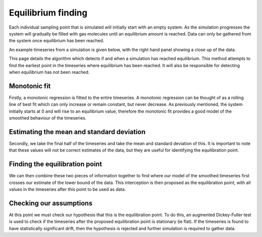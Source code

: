 Equilibrium finding
===================

Each individual sampling point that is simulated will initially start with an empty system.
As the simulation progresses the system will gradually be filled with gas molecules until an equilibrium amount is reached.
Data can only be gathered from the system once equilibrium has been reached.

An example timeseries from a simulation is given below,
with the right hand panel showing a close up of the data.

.. image:: overview.png

This page details the algorithm which detects if and when a simulation has reached equilibrium.
This method attempts to find the earliest point in the timeseries where equilibrium has been reached.
It will also be responsible for detecting when equilibrium has not been reached.


Monotonic fit
"""""""""""""

Firstly,
a monotonic regression is fitted to the entire timeseries.
A monotonic regression can be thought of as
a rolling line of best fit which can only increase or remain constant, but never decrease.
As previously mentioned, the system initially starts at 0 and will rise to an equilibrium value,
therefore the monotonic fit provides a good model of the smoothed behaviour of the timeseries.

.. image:: monotonic_fit.png


Estimating the mean and standard deviation
""""""""""""""""""""""""""""""""""""""""""

Secondly,
we take the final half of the timeseries and take the mean and standard deviation of this.
It is important to note that these values will not be correct estimates of the data,
but they are useful for identifying the equilibration point.

.. image:: mean_estimation.png


Finding the equilibration point
"""""""""""""""""""""""""""""""

We can then combine these two pieces of information together
to find where our model of the smoothed timeseries
first crosses our estimate of the lower bound of the data.
This interception is then proposed as the equilibration point,
with all values in the timeseries after this point to be used as data.

.. image:: combination.png


Checking our assumptions
""""""""""""""""""""""""

.. image:: final.png

At this point we must check our hypothesis that this is the equilibration point.
To do this, an augmented Dickey-Fuller test is used to check if the timeseries
after the proposed equilibration point is stationary (ie flat).
If the timeseries is found to have statistically significant drift,
then the hypothesis is rejected and further simulation is required to gather data.
